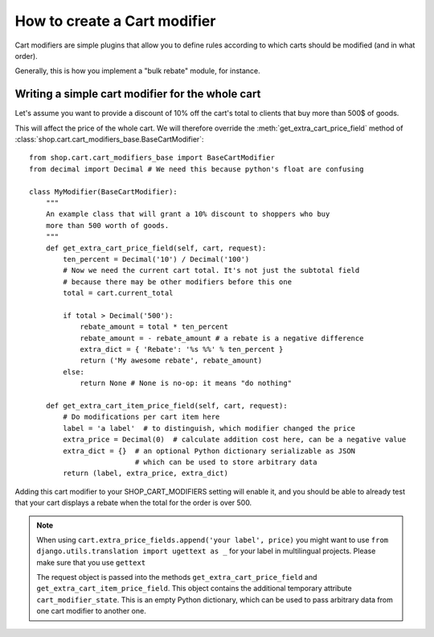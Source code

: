 ==============================
How to create a Cart modifier
==============================

Cart modifiers are simple plugins that allow you to define rules according to
which carts should be modified (and in what order).

Generally, this is how you implement a "bulk rebate" module, for instance.

Writing a simple cart modifier for the whole cart
==================================================

Let's assume you want to provide a discount of 10% off the cart's total to
clients that buy more than 500$ of goods.

This will affect the price of the whole cart. We will therefore override the
:meth:`get_extra_cart_price_field` method of
:class:`shop.cart.cart_modifiers_base.BaseCartModifier`::

    from shop.cart.cart_modifiers_base import BaseCartModifier
    from decimal import Decimal # We need this because python's float are confusing

    class MyModifier(BaseCartModifier):
        """
        An example class that will grant a 10% discount to shoppers who buy
        more than 500 worth of goods.
        """
        def get_extra_cart_price_field(self, cart, request):
            ten_percent = Decimal('10') / Decimal('100')
            # Now we need the current cart total. It's not just the subtotal field
            # because there may be other modifiers before this one
            total = cart.current_total
            
            if total > Decimal('500'):
                rebate_amount = total * ten_percent
                rebate_amount = - rebate_amount # a rebate is a negative difference
                extra_dict = { 'Rebate': '%s %%' % ten_percent }
                return ('My awesome rebate', rebate_amount)
            else:
                return None # None is no-op: it means "do nothing"

        def get_extra_cart_item_price_field(self, cart, request):
            # Do modifications per cart item here
            label = 'a label'  # to distinguish, which modifier changed the price
            extra_price = Decimal(0)  # calculate addition cost here, can be a negative value
            extra_dict = {}  # an optional Python dictionary serializable as JSON
                             # which can be used to store arbitrary data
            return (label, extra_price, extra_dict)

Adding this cart modifier to your SHOP_CART_MODIFIERS setting will enable it, and
you should be able to already test that your cart displays a rebate when the 
total for the order is over 500.


.. note::
   When using ``cart.extra_price_fields.append('your label', price)`` you might
   want to use ``from django.utils.translation import ugettext as _`` for your
   label in multilingual projects. Please make sure that you use ``gettext``

   The request object is passed into the methods ``get_extra_cart_price_field``
   and ``get_extra_cart_item_price_field``. This object contains the additional
   temporary attribute ``cart_modifier_state``. This is an empty Python dictionary,
   which can be used to pass arbitrary data from one cart modifier to another one.
